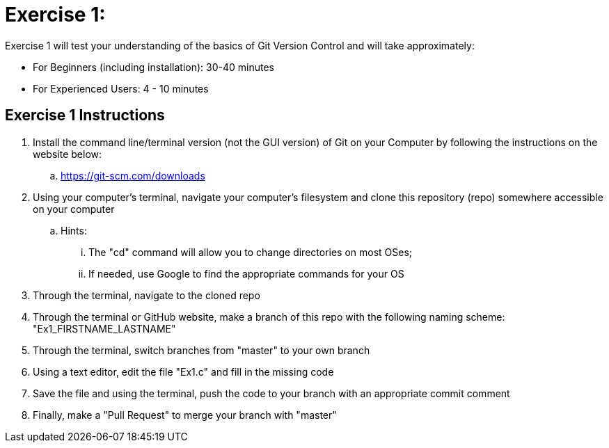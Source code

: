 = Exercise 1:

Exercise 1 will test your understanding of the basics of Git Version Control and will take approximately:


  * For Beginners (including installation): 30-40 minutes
  * For Experienced Users: 4 - 10 minutes
  

== Exercise 1 Instructions

. Install the command line/terminal version (not the GUI version) of Git on your Computer by following the instructions on the website below:


  .. https://git-scm.com/downloads
  
. Using your computer's terminal, navigate your computer's filesystem and clone this repository (repo) somewhere accessible on your computer
 
 .. Hints: 
 ... The "cd" command will allow you to change directories on most OSes; 
 ... If needed, use Google to find the appropriate commands for your OS
 
 
. Through the terminal, navigate to the cloned repo

. Through the terminal or GitHub website, make a branch of this repo with the following naming scheme: "Ex1_FIRSTNAME_LASTNAME"

. Through the terminal, switch branches from "master" to your own branch

. Using a text editor, edit the file "Ex1.c" and fill in the missing code

. Save the file and using the terminal, push the code to your branch with an appropriate commit comment

. Finally, make a "Pull Request" to merge your branch with "master"

